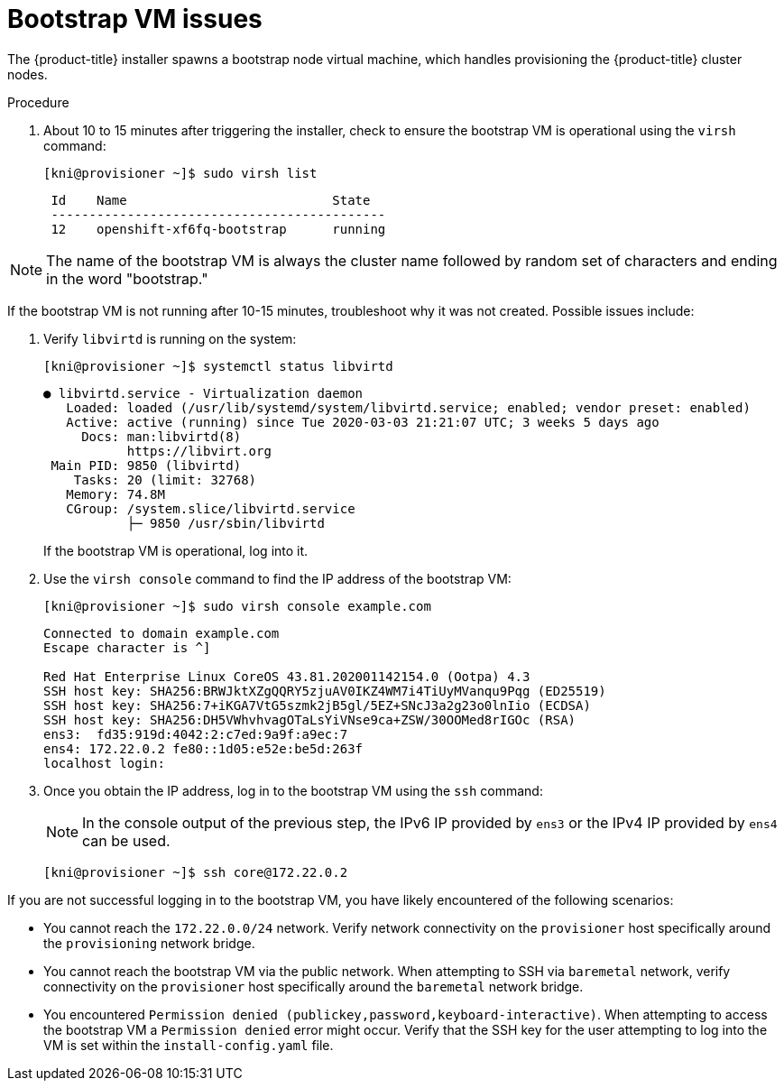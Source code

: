 // Module included in the following assemblies:
// //installing/installing_bare_metal_ipi/installing_bare_metal_ipi/ipi-install-troubleshooting.adoc

[id="ipi-install-troubleshooting-bootstrap-vm_{context}"]

= Bootstrap VM issues

The {product-title} installer spawns a bootstrap node virtual machine, which handles provisioning the {product-title} cluster nodes.

.Procedure

. About 10 to 15 minutes after triggering the installer, check to ensure the bootstrap VM is operational using the `virsh` command:
+
[source,bash]
----
[kni@provisioner ~]$ sudo virsh list
----
+
----
 Id    Name                           State
 --------------------------------------------
 12    openshift-xf6fq-bootstrap      running
----


[NOTE]
====
The name of the bootstrap VM is always the cluster name followed
by random set of characters and ending in the word "bootstrap."
====

If the bootstrap VM is not running after 10-15 minutes, troubleshoot why it was not created. Possible issues include:

. Verify `libvirtd` is running on the system:
+
[source,bash]
----
[kni@provisioner ~]$ systemctl status libvirtd
----
+
----
● libvirtd.service - Virtualization daemon
   Loaded: loaded (/usr/lib/systemd/system/libvirtd.service; enabled; vendor preset: enabled)
   Active: active (running) since Tue 2020-03-03 21:21:07 UTC; 3 weeks 5 days ago
     Docs: man:libvirtd(8)
           https://libvirt.org
 Main PID: 9850 (libvirtd)
    Tasks: 20 (limit: 32768)
   Memory: 74.8M
   CGroup: /system.slice/libvirtd.service
           ├─ 9850 /usr/sbin/libvirtd
----
+
If the bootstrap VM is operational, log into it.

. Use the `virsh console` command to find the IP address of the bootstrap VM:
+
[source,bash]
----
[kni@provisioner ~]$ sudo virsh console example.com
----
+
----
Connected to domain example.com
Escape character is ^]

Red Hat Enterprise Linux CoreOS 43.81.202001142154.0 (Ootpa) 4.3
SSH host key: SHA256:BRWJktXZgQQRY5zjuAV0IKZ4WM7i4TiUyMVanqu9Pqg (ED25519)
SSH host key: SHA256:7+iKGA7VtG5szmk2jB5gl/5EZ+SNcJ3a2g23o0lnIio (ECDSA)
SSH host key: SHA256:DH5VWhvhvagOTaLsYiVNse9ca+ZSW/30OOMed8rIGOc (RSA)
ens3:  fd35:919d:4042:2:c7ed:9a9f:a9ec:7
ens4: 172.22.0.2 fe80::1d05:e52e:be5d:263f
localhost login:
----

. Once you obtain the IP address, log in to the bootstrap VM using the `ssh` command:
+
[NOTE]
====
In the console output of the previous step, the IPv6 IP provided by `ens3` or the IPv4 IP provided by `ens4` can be used.
====
+
[source,bash]
----
[kni@provisioner ~]$ ssh core@172.22.0.2
----

If you are not successful logging in to the bootstrap VM, you have likely encountered of the following scenarios:

* You cannot reach the `172.22.0.0/24` network. Verify network connectivity on the `provisioner` host specifically around the `provisioning` network bridge.

* You cannot reach the bootstrap VM via the public network. When attempting
to SSH via `baremetal` network, verify connectivity on the
`provisioner` host specifically around the `baremetal` network bridge.

* You encountered `Permission denied (publickey,password,keyboard-interactive)`. When
attempting to access the bootstrap VM a `Permission denied` error
might occur. Verify that the SSH key for the user attempting to log
into the VM is set within the `install-config.yaml` file.
